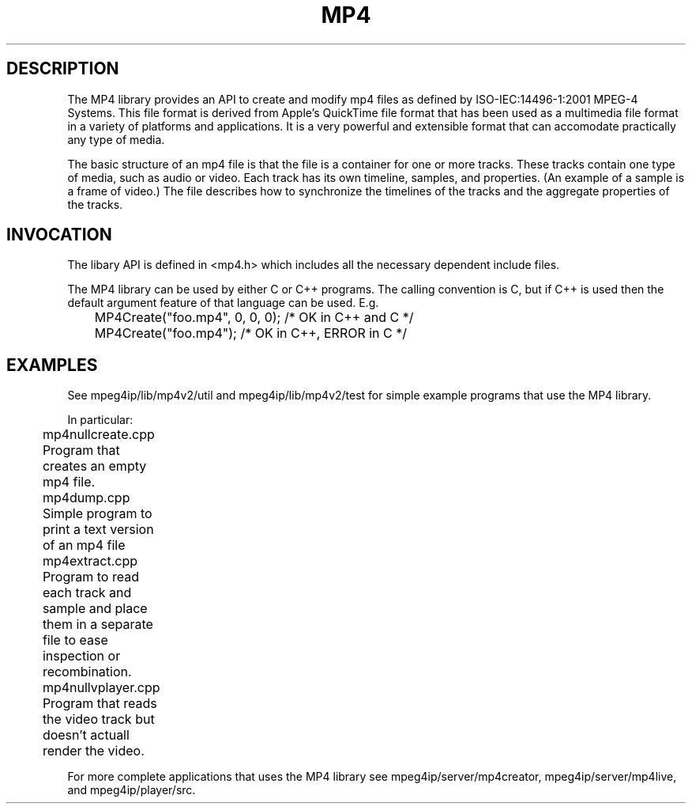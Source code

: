 .TH "MP4" "3" "Version 0.9" "Cisco Systems Inc." "MP4 File Format Library"
.SH "DESCRIPTION"
.LP 
The MP4 library provides an API to create and modify mp4 files as defined by ISO\-IEC:14496\-1:2001 MPEG\-4 Systems. This file format is derived from Apple's QuickTime file format that has been used as a multimedia file format in a variety of platforms and applications. It is a very powerful and extensible format that can accomodate practically any type of media.
.LP 
The basic structure of an mp4 file is that the file is a container for one or more tracks. These tracks contain one type of media, such as audio or video. Each track has its own timeline, samples, and properties. (An example of a sample is a frame of video.) The file describes how to synchronize the timelines of the tracks and the aggregate properties of the tracks.
.SH "INVOCATION"
.LP 
The libary API is defined in <mp4.h> which includes all the necessary dependent include files.
.LP 
The MP4 library can be used by either C or C++ programs. The calling convention is C, but if C++ is used then the default argument feature of that language can be used. E.g.
.br 
	MP4Create("foo.mp4", 0, 0, 0); /* OK in C++ and C */
.br 
	MP4Create("foo.mp4"); /* OK in C++, ERROR in C */
.SH "EXAMPLES"
See mpeg4ip/lib/mp4v2/util and mpeg4ip/lib/mp4v2/test for simple example programs that use the MP4 library.
.LP 
In particular:
.br 
	mp4nullcreate.cpp 
.br 
	Program that creates an empty mp4 file.
.LP 
	mp4dump.cpp	
.br 
	Simple program to print a text version of an mp4 file
.LP 
	mp4extract.cpp 
.br 
	Program to read each track and sample and place them in a separate file to ease inspection or recombination.
.LP 
	mp4nullvplayer.cpp
.br 
	Program that reads the video track but doesn't actuall render the video.
.LP 
For more complete applications that uses the MP4 library see mpeg4ip/server/mp4creator, mpeg4ip/server/mp4live, and mpeg4ip/player/src.

